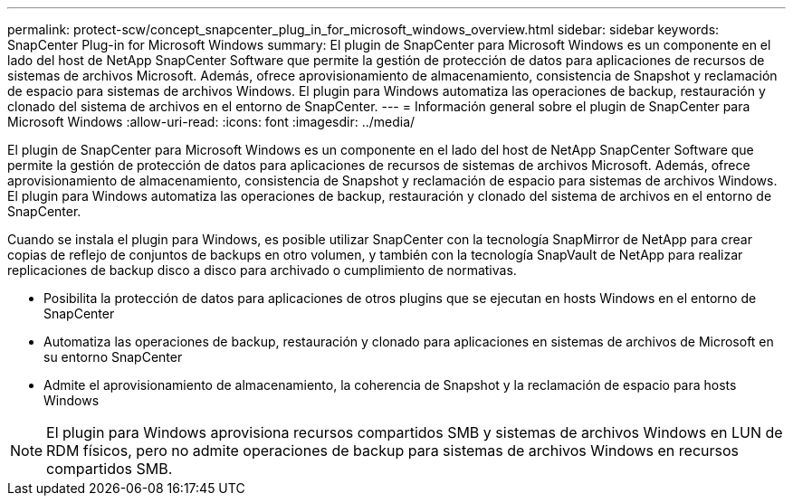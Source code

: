 ---
permalink: protect-scw/concept_snapcenter_plug_in_for_microsoft_windows_overview.html 
sidebar: sidebar 
keywords: SnapCenter Plug-in for Microsoft Windows 
summary: El plugin de SnapCenter para Microsoft Windows es un componente en el lado del host de NetApp SnapCenter Software que permite la gestión de protección de datos para aplicaciones de recursos de sistemas de archivos Microsoft. Además, ofrece aprovisionamiento de almacenamiento, consistencia de Snapshot y reclamación de espacio para sistemas de archivos Windows. El plugin para Windows automatiza las operaciones de backup, restauración y clonado del sistema de archivos en el entorno de SnapCenter. 
---
= Información general sobre el plugin de SnapCenter para Microsoft Windows
:allow-uri-read: 
:icons: font
:imagesdir: ../media/


[role="lead"]
El plugin de SnapCenter para Microsoft Windows es un componente en el lado del host de NetApp SnapCenter Software que permite la gestión de protección de datos para aplicaciones de recursos de sistemas de archivos Microsoft. Además, ofrece aprovisionamiento de almacenamiento, consistencia de Snapshot y reclamación de espacio para sistemas de archivos Windows. El plugin para Windows automatiza las operaciones de backup, restauración y clonado del sistema de archivos en el entorno de SnapCenter.

Cuando se instala el plugin para Windows, es posible utilizar SnapCenter con la tecnología SnapMirror de NetApp para crear copias de reflejo de conjuntos de backups en otro volumen, y también con la tecnología SnapVault de NetApp para realizar replicaciones de backup disco a disco para archivado o cumplimiento de normativas.

* Posibilita la protección de datos para aplicaciones de otros plugins que se ejecutan en hosts Windows en el entorno de SnapCenter
* Automatiza las operaciones de backup, restauración y clonado para aplicaciones en sistemas de archivos de Microsoft en su entorno SnapCenter
* Admite el aprovisionamiento de almacenamiento, la coherencia de Snapshot y la reclamación de espacio para hosts Windows



NOTE: El plugin para Windows aprovisiona recursos compartidos SMB y sistemas de archivos Windows en LUN de RDM físicos, pero no admite operaciones de backup para sistemas de archivos Windows en recursos compartidos SMB.
